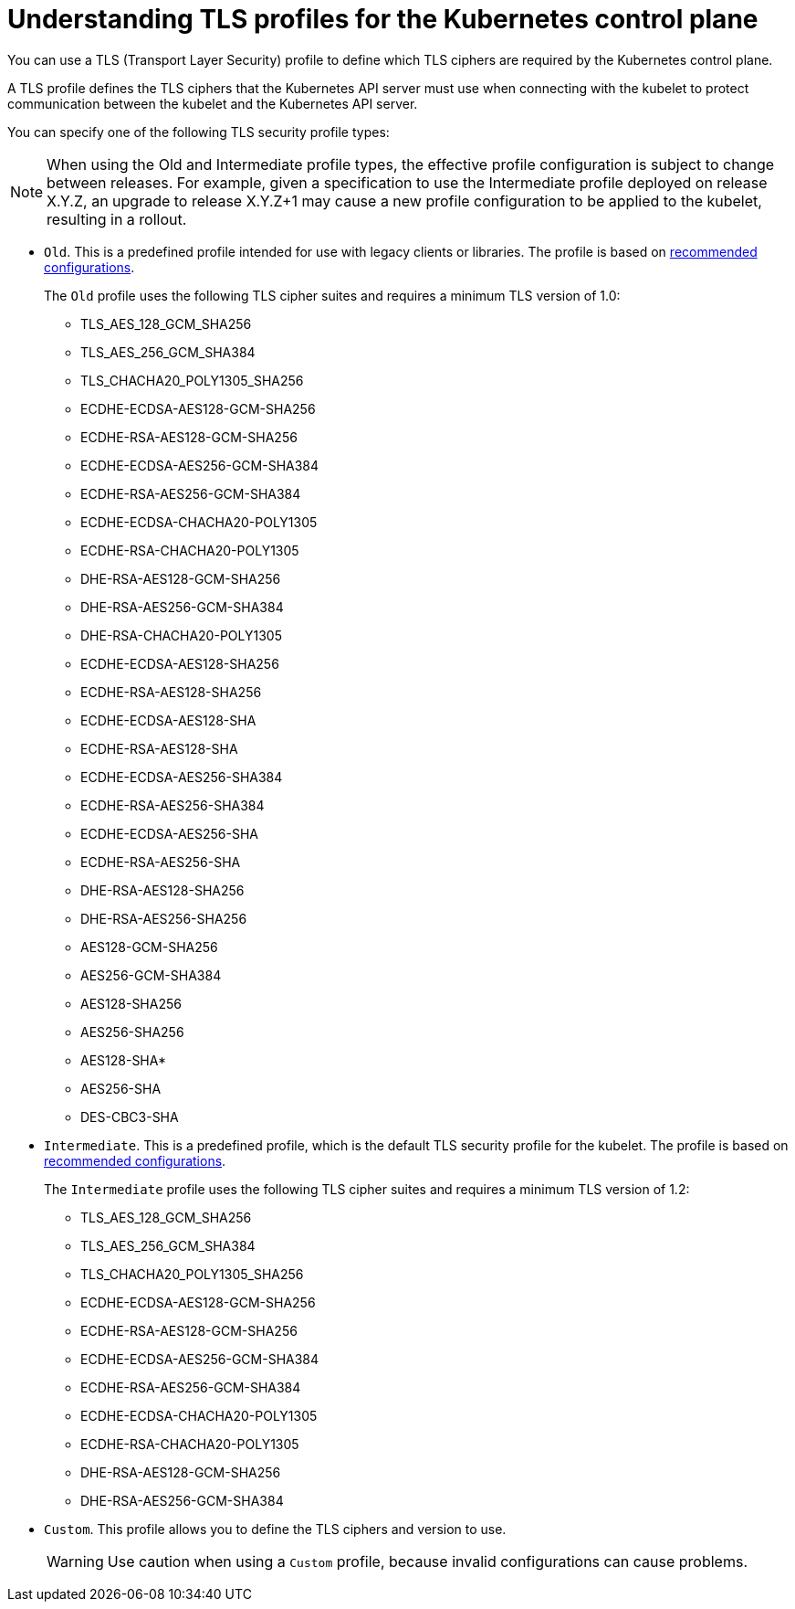 // Module included in the following assemblies:
//
// * security/tls-profiles.adoc

[id="tls-profiles-kubernetes-understanding_{context}"]
= Understanding TLS profiles for the Kubernetes control plane

You can use a TLS (Transport Layer Security) profile to define which TLS ciphers are required by the Kubernetes control plane. 

A TLS profile defines the TLS ciphers that the Kubernetes API server must use when connecting with the kubelet to protect communication between the kubelet and the Kubernetes API server.

You can specify one of the following TLS security profile types:

[NOTE]
====
When using the Old and Intermediate profile types, the effective profile configuration is subject to change between releases. For example, given a specification to use the Intermediate profile deployed on release X.Y.Z, an upgrade to release X.Y.Z+1 may cause a new profile configuration to be applied to the kubelet, resulting in a rollout.
====

* `Old`. This is a predefined profile intended for use with legacy clients or libraries. The profile is based on link:https://wiki.mozilla.org/Security/Server_Side_TLS#Recommended_configurations[recommended configurations].
+
The `Old` profile uses the following TLS cipher suites and requires a minimum TLS version of 1.0:
+
--
* TLS_AES_128_GCM_SHA256
* TLS_AES_256_GCM_SHA384
* TLS_CHACHA20_POLY1305_SHA256
* ECDHE-ECDSA-AES128-GCM-SHA256
* ECDHE-RSA-AES128-GCM-SHA256
* ECDHE-ECDSA-AES256-GCM-SHA384
* ECDHE-RSA-AES256-GCM-SHA384
* ECDHE-ECDSA-CHACHA20-POLY1305
* ECDHE-RSA-CHACHA20-POLY1305
* DHE-RSA-AES128-GCM-SHA256
* DHE-RSA-AES256-GCM-SHA384
* DHE-RSA-CHACHA20-POLY1305
* ECDHE-ECDSA-AES128-SHA256
* ECDHE-RSA-AES128-SHA256
* ECDHE-ECDSA-AES128-SHA
* ECDHE-RSA-AES128-SHA
* ECDHE-ECDSA-AES256-SHA384
* ECDHE-RSA-AES256-SHA384
* ECDHE-ECDSA-AES256-SHA
* ECDHE-RSA-AES256-SHA
* DHE-RSA-AES128-SHA256
* DHE-RSA-AES256-SHA256
* AES128-GCM-SHA256
* AES256-GCM-SHA384
* AES128-SHA256
* AES256-SHA256
* AES128-SHA*
* AES256-SHA
* DES-CBC3-SHA
--

* `Intermediate`. This is a predefined profile, which is the default TLS security profile for the kubelet. The profile is based on link:https://wiki.mozilla.org/Security/Server_Side_TLS#Recommended_configurations[recommended configurations].
+
The `Intermediate` profile uses the following TLS cipher suites and requires a minimum TLS version of 1.2:
+
--
* TLS_AES_128_GCM_SHA256
* TLS_AES_256_GCM_SHA384
* TLS_CHACHA20_POLY1305_SHA256
* ECDHE-ECDSA-AES128-GCM-SHA256
* ECDHE-RSA-AES128-GCM-SHA256
* ECDHE-ECDSA-AES256-GCM-SHA384
* ECDHE-RSA-AES256-GCM-SHA384
* ECDHE-ECDSA-CHACHA20-POLY1305
* ECDHE-RSA-CHACHA20-POLY1305
* DHE-RSA-AES128-GCM-SHA256
* DHE-RSA-AES256-GCM-SHA384
--

////
* `Modern` This is a predefined profile for use with modern clients that have no need for backwards compatibility.
+
The `Modern` profile uses the following TLS cipher suites and requires a minimum TLS version of 1.3:
+
--
* TLS_AES_128_GCM_SHA256
* TLS_AES_256_GCM_SHA384
* TLS_CHACHA20_POLY1305_SHA256
--
////

* `Custom`. This profile allows you to define the TLS ciphers and version to use.
+
[WARNING]
====
Use caution when using a `Custom` profile, because invalid configurations can cause problems.
====

